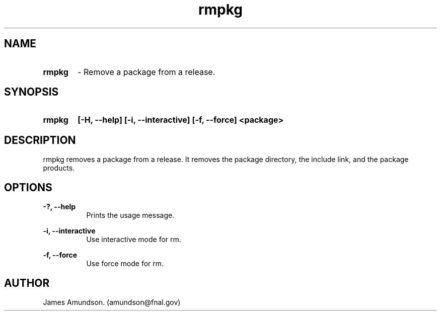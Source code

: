 .ad l
.TH rmpkg 1 "April 27, 1999"
.SH NAME
.HP 10
.B rmpkg
\- Remove a package from a release.

.SH SYNOPSIS
.HP 10
.B rmpkg
.B [-H, --help]
.B [-i, --interactive]
.B [-f, --force]
.B <package>

.SH DESCRIPTION
rmpkg removes a package from a release. It removes
the package directory, the include link, and the
package products.

.SH OPTIONS
.B -?, --help
.RS 8
 Prints the usage message.
.RE

.PP
.B -i, --interactive
.RS 8
 Use interactive mode for rm.
.RE

.PP
.B -f, --force
.RS 8
 Use force mode for rm.
.RE


.SH AUTHOR
James Amundson. (amundson@fnal.gov)


